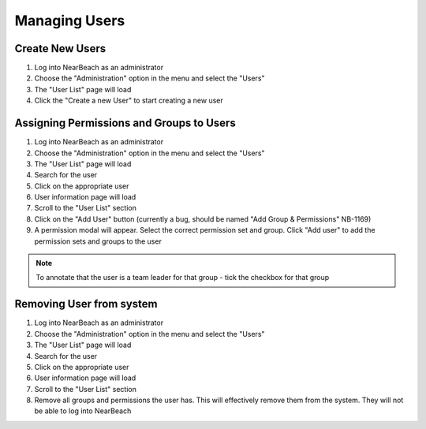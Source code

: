 .. _manage-users:

==============
Managing Users
==============

~~~~~~~~~~~~~~~~
Create New Users
~~~~~~~~~~~~~~~~

1. Log into NearBeach as an administrator

2. Choose the "Administration" option in the menu and select the "Users"

3. The "User List" page will load

4. Click the "Create a new User" to start creating a new user


~~~~~~~~~~~~~~~~~~~~~~~~~~~~~~~~~~~~~~~~~
Assigning Permissions and Groups to Users
~~~~~~~~~~~~~~~~~~~~~~~~~~~~~~~~~~~~~~~~~

1. Log into NearBeach as an administrator

2. Choose the "Administration" option in the menu and select the "Users"

3. The "User List" page will load

4. Search for the user

5. Click on the appropriate user

6. User information page will load

7. Scroll to the "User List" section

8. Click on the "Add User" button (currently a bug, should be named "Add Group & Permissions" NB-1169)

9. A permission modal will appear. Select the correct permission set and group. Click "Add user" to add the permission sets and groups to the user


.. note::
    To annotate that the user is a team leader for that group - tick the checkbox for that group


~~~~~~~~~~~~~~~~~~~~~~~~~
Removing User from system
~~~~~~~~~~~~~~~~~~~~~~~~~

1. Log into NearBeach as an administrator

2. Choose the "Administration" option in the menu and select the "Users"

3. The "User List" page will load

4. Search for the user

5. Click on the appropriate user

6. User information page will load

7. Scroll to the "User List" section

8. Remove all groups and permissions the user has. This will effectively remove them from the system. They will not be able to log into NearBeach
